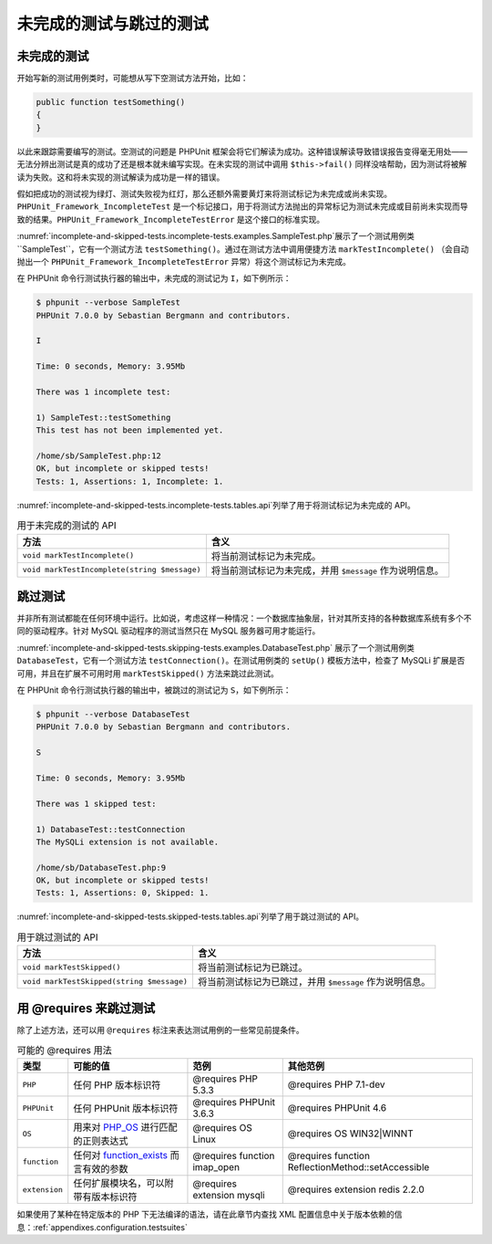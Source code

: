 

.. _incomplete-and-skipped-tests:

============
未完成的测试与跳过的测试
============

.. _incomplete-and-skipped-tests.incomplete-tests:

未完成的测试
######

开始写新的测试用例类时，可能想从写下空测试方法开始，比如：

.. code-block:: php

    public function testSomething()
    {
    }

以此来跟踪需要编写的测试。空测试的问题是 PHPUnit 框架会将它们解读为成功。这种错误解读导致错误报告变得毫无用处——无法分辨出测试是真的成功了还是根本就未编写实现。在未实现的测试中调用 ``$this->fail()`` 同样没啥帮助，因为测试将被解读为失败。这和将未实现的测试解读为成功是一样的错误。

假如把成功的测试视为绿灯、测试失败视为红灯，那么还额外需要黄灯来将测试标记为未完成或尚未实现。``PHPUnit_Framework_IncompleteTest`` 是一个标记接口，用于将测试方法抛出的异常标记为测试未完成或目前尚未实现而导致的结果。``PHPUnit_Framework_IncompleteTestError`` 是这个接口的标准实现。

:numref:`incomplete-and-skipped-tests.incomplete-tests.examples.SampleTest.php`展示了一个测试用例类 ``SampleTest``，它有一个测试方法 ``testSomething()``。通过在测试方法中调用便捷方法 ``markTestIncomplete()`` （会自动抛出一个 ``PHPUnit_Framework_IncompleteTestError`` 异常）将这个测试标记为未完成。

.. code-block:: php
    :caption: 将测试标记为未完成
    :name: incomplete-and-skipped-tests.incomplete-tests.examples.SampleTest.php

    <?php
    use PHPUnit\Framework\TestCase;

    class SampleTest extends TestCase
    {
        public function testSomething()
        {
            // 可选：如果愿意，在这里随便测试点什么。
            $this->assertTrue(true, '这应该已经是能正常工作的。');

            // 在这里停止，并将此测试标记为未完成。
            $this->markTestIncomplete(
              '此测试目前尚未实现。'
            );
        }
    }
    ?>

在 PHPUnit 命令行测试执行器的输出中，未完成的测试记为 ``I``，如下例所示：

.. code-block:: bash

    $ phpunit --verbose SampleTest
    PHPUnit 7.0.0 by Sebastian Bergmann and contributors.

    I

    Time: 0 seconds, Memory: 3.95Mb

    There was 1 incomplete test:

    1) SampleTest::testSomething
    This test has not been implemented yet.

    /home/sb/SampleTest.php:12
    OK, but incomplete or skipped tests!
    Tests: 1, Assertions: 1, Incomplete: 1.

:numref:`incomplete-and-skipped-tests.incomplete-tests.tables.api`列举了用于将测试标记为未完成的 API。

.. rst-class:: table
.. list-table:: 用于未完成的测试的 API
    :name: incomplete-and-skipped-tests.incomplete-tests.tables.api
    :header-rows: 1

    * - 方法
      - 含义
    * - ``void markTestIncomplete()``
      - 将当前测试标记为未完成。
    * - ``void markTestIncomplete(string $message)``
      - 将当前测试标记为未完成，并用 ``$message`` 作为说明信息。

.. _incomplete-and-skipped-tests.skipping-tests:

跳过测试
####

并非所有测试都能在任何环境中运行。比如说，考虑这样一种情况：一个数据库抽象层，针对其所支持的各种数据库系统有多个不同的驱动程序。针对 MySQL 驱动程序的测试当然只在 MySQL 服务器可用才能运行。

:numref:`incomplete-and-skipped-tests.skipping-tests.examples.DatabaseTest.php` 展示了一个测试用例类 ``DatabaseTest``，它有一个测试方法 ``testConnection()``。在测试用例类的 ``setUp()`` 模板方法中，检查了 MySQLi 扩展是否可用，并且在扩展不可用时用 ``markTestSkipped()`` 方法来跳过此测试。

.. code-block:: php
    :caption: 跳过某个测试
    :name: incomplete-and-skipped-tests.skipping-tests.examples.DatabaseTest.php

    <?php
    use PHPUnit\Framework\TestCase;

    class DatabaseTest extends TestCase
    {
        protected function setUp()
        {
            if (!extension_loaded('mysqli')) {
                $this->markTestSkipped(
                  'MySQLi 扩展不可用。'
                );
            }
        }

        public function testConnection()
        {
            // ...
        }
    }
    ?>

在 PHPUnit 命令行测试执行器的输出中，被跳过的测试记为 ``S``，如下例所示：

.. code-block:: bash

    $ phpunit --verbose DatabaseTest
    PHPUnit 7.0.0 by Sebastian Bergmann and contributors.

    S

    Time: 0 seconds, Memory: 3.95Mb

    There was 1 skipped test:

    1) DatabaseTest::testConnection
    The MySQLi extension is not available.

    /home/sb/DatabaseTest.php:9
    OK, but incomplete or skipped tests!
    Tests: 1, Assertions: 0, Skipped: 1.

:numref:`incomplete-and-skipped-tests.skipped-tests.tables.api`列举了用于跳过测试的 API。

.. rst-class:: table
.. list-table:: 用于跳过测试的 API
    :name: incomplete-and-skipped-tests.skipped-tests.tables.api
    :header-rows: 1

    * - 方法
      - 含义
    * - ``void markTestSkipped()``
      - 将当前测试标记为已跳过。
    * - ``void markTestSkipped(string $message)``
      - 将当前测试标记为已跳过，并用 ``$message`` 作为说明信息。

.. _incomplete-and-skipped-tests.skipping-tests-using-requires:

用 @requires 来跳过测试
#################

除了上述方法，还可以用 ``@requires`` 标注来表达测试用例的一些常见前提条件。

.. rst-class:: table
.. list-table:: 可能的 @requires 用法
    :name: incomplete-and-skipped-tests.requires.tables.api
    :header-rows: 1

    * - 类型
      - 可能的值
      - 范例
      - 其他范例
    * - ``PHP``
      - 任何 PHP 版本标识符
      - @requires PHP 5.3.3
      - @requires PHP 7.1-dev
    * - ``PHPUnit``
      - 任何 PHPUnit 版本标识符
      - @requires PHPUnit 3.6.3
      - @requires PHPUnit 4.6
    * - ``OS``
      - 用来对 `PHP_OS <http://php.net/manual/en/reserved.constants.php#constant.php-os>`_ 进行匹配的正则表达式
      - @requires OS Linux
      - @requires OS WIN32|WINNT
    * - ``function``
      - 任何对 `function_exists <http://php.net/function_exists>`_ 而言有效的参数
      - @requires function imap_open
      - @requires function ReflectionMethod::setAccessible
    * - ``extension``
      - 任何扩展模块名，可以附带有版本标识符
      - @requires extension mysqli
      - @requires extension redis 2.2.0

.. code-block:: php
    :caption: 用 @requires 来跳过测试
    :name: incomplete-and-skipped-tests.skipping-tests.examples.DatabaseClassSkippingTest.php

    <?php
    use PHPUnit\Framework\TestCase;

    /**
     * @requires extension mysqli
     */
    class DatabaseTest extends TestCase
    {
        /**
         * @requires PHP 5.3
         */
        public function testConnection()
        {
            // 测试要求有 mysqli 扩展，并且 PHP >= 5.3
        }

        // ... 所有其他要求有 mysqli 扩展的测试
    }
    ?>

如果使用了某种在特定版本的 PHP 下无法编译的语法，请在此章节内查找 XML 配置信息中关于版本依赖的信息：:ref:`appendixes.configuration.testsuites`


